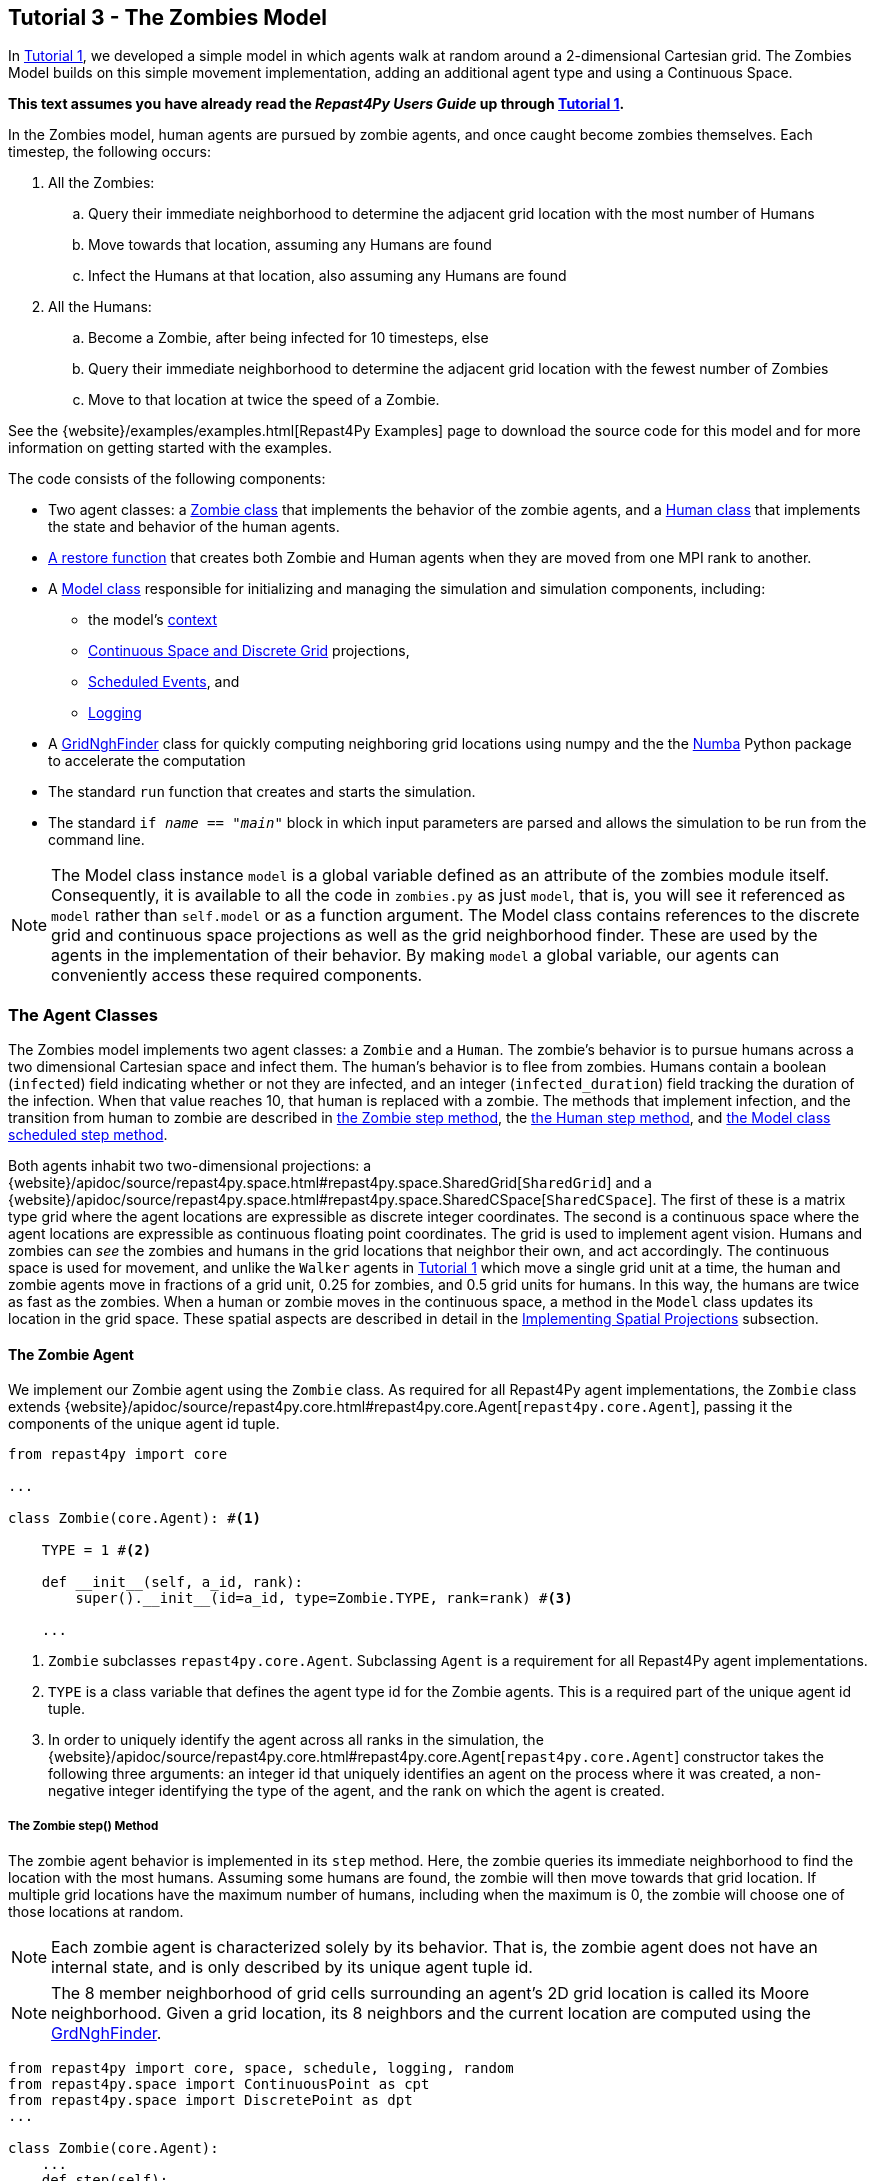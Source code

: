 == Tutorial 3 - The Zombies Model

In <<_tutorial_1_a_simple_random_walk_model,Tutorial 1>>, we developed a simple model in which agents walk at random around a 2-dimensional Cartesian grid. The Zombies Model builds on this simple movement implementation, adding an additional agent type and using a Continuous Space. 

*This text assumes you have already read the _Repast4Py Users Guide_ up through <<_tutorial_1_a_simple_random_walk_model,Tutorial 1>>.*

In the Zombies model, human agents are pursued by zombie agents, and once caught become zombies themselves. Each timestep, the following occurs:

. All the Zombies:
  .. Query their immediate neighborhood to determine the adjacent grid location with
the most number of Humans
  .. Move towards that location, assuming any Humans are found
  .. Infect the Humans at that location, also assuming any Humans are found
. All the Humans:
  .. Become a Zombie, after being infected for 10 timesteps, else
  .. Query their immediate neighborhood to determine the adjacent grid location with
the fewest number of Zombies
  .. Move to that location at twice the speed of a Zombie.

See the {website}/examples/examples.html[Repast4Py Examples] page to download the source code for this model 
and for more information on getting started with the examples.

The code consists of the following components:

* Two agent classes: a <<The Zombie Agent, Zombie class>> that implements the behavior of the zombie agents, and a <<The Human Agent, Human class>> that implements the state and behavior of the human agents.
* <<Restoring the Agents, A restore function>> that creates both Zombie and Human agents when they are moved from one MPI rank to another.
* A <<The Model class, Model class>> responsible for initializing and managing the simulation and
simulation components, including:
** the model's <<Scheduling Events and Creating the Context, context>>
** <<Implementing Spatial Projections, Continuous Space and Discrete Grid>> projections, 
** <<Scheduled methods, Scheduled Events>>, and
** <<Logging,Logging>>
* A <<The Grid Neighborhood Finder, GridNghFinder>> class for quickly computing neighboring grid locations using
numpy and the the https://numba.pydata.org[Numba] Python package to accelerate the computation
* The standard `run` function that creates and starts the simulation.
* The standard `if __name__ == "__main__"` block in which input parameters are parsed and
allows the simulation to be run from the command line.

NOTE: The Model class instance `model` is a global variable defined as an attribute of the
zombies module itself. Consequently, it is available to all the code in `zombies.py` as just
`model`, that is, you will see it referenced as `model` rather than `self.model` or as a 
function argument. The Model class contains references to the discrete grid and continuous space
projections as well as the grid neighborhood finder. These are used by the agents
in the implementation of their behavior. By making `model` a global variable, our
agents can conveniently access these required components.


=== The Agent Classes

The Zombies model implements two agent classes: a `Zombie` and a `Human`. The zombie's behavior
is to pursue humans across a two dimensional Cartesian space and infect them. The human's behavior
is to flee from zombies. Humans contain a boolean (`infected`) field indicating whether or not they are infected, and an integer (`infected_duration`) field tracking the duration of the infection. When that
value reaches 10, that human is replaced with a zombie. The methods that implement infection, and 
the transition from human to zombie are described in <<The Zombie step() Method,the Zombie step method>>, the <<The Human step() Method,the Human step method>>, and <<Step,the Model class scheduled step method>>. 

Both agents inhabit two two-dimensional projections:
a {website}/apidoc/source/repast4py.space.html#repast4py.space.SharedGrid[`SharedGrid`] and a
{website}/apidoc/source/repast4py.space.html#repast4py.space.SharedCSpace[`SharedCSpace`]. The
first of these is a matrix type grid where the agent locations are expressible
as discrete integer coordinates. The second is a continuous space where the agent locations
are expressible as continuous floating point coordinates. The grid is used to implement agent
vision. Humans and zombies can _see_ the zombies and humans in the grid locations
that neighbor their own, and act accordingly. The continuous space is used for movement, and
unlike the `Walker` agents in <<_tutorial_1_a_simple_random_walk_model, Tutorial 1>> which move a single
grid unit at a time, the human and zombie agents move in fractions of a grid unit, 
0.25 for zombies, and 0.5 grid units for humans. In this way, the humans are twice as fast as
the zombies. When a human or zombie moves in the continuous space, a method in the
`Model` class updates its location in the grid space. These spatial aspects are described in
detail in the <<Implementing Spatial Projections, Implementing Spatial Projections>> subsection.
 
==== The Zombie Agent

We implement our Zombie agent using the `Zombie` class. As required for all Repast4Py agent implementations, the `Zombie` class extends
{website}/apidoc/source/repast4py.core.html#repast4py.core.Agent[`repast4py.core.Agent`], passing it the components of the unique agent id tuple.

[source,python,numbered]
----
from repast4py import core

...

class Zombie(core.Agent): #<1>

    TYPE = 1 #<2>

    def __init__(self, a_id, rank):
        super().__init__(id=a_id, type=Zombie.TYPE, rank=rank) #<3>

    ...
----
<1> `Zombie` subclasses `repast4py.core.Agent`. Subclassing `Agent` is a requirement for all Repast4Py agent implementations.
<2> `TYPE` is a class variable that defines the agent type id for the Zombie agents. This is a required part of the unique agent id tuple. 
<3> In order to uniquely identify the agent across all ranks in the simulation, the
{website}/apidoc/source/repast4py.core.html#repast4py.core.Agent[`repast4py.core.Agent`] constructor takes the following three arguments: an integer id that uniquely identifies an agent on the process where it was created, a non-negative integer identifying the type of the agent, and the rank on which the agent is created.

===== The Zombie step() Method
The zombie agent behavior is implemented in its `step` method. Here, the zombie queries its immediate neighborhood to find the location with the most humans. Assuming some humans are found, the zombie will then move towards that grid location. If multiple grid locations have the maximum number of humans, including when the maximum is 0, the zombie will choose one of those locations at random. 

NOTE: Each zombie agent is characterized solely by its behavior. That is, the zombie agent does not have an internal state, and is only described by its unique agent tuple id.

NOTE: The 8 member neighborhood of grid cells surrounding an agent's 2D grid location is called its Moore neighborhood. Given a grid location, its 8 neighbors and the current location are computed using the
<<The Grid Neighborhood Finder, GrdNghFinder>>.

[source,python,numbered]
----
from repast4py import core, space, schedule, logging, random
from repast4py.space import ContinuousPoint as cpt
from repast4py.space import DiscretePoint as dpt
...

class Zombie(core.Agent):
    ...
    def step(self):
        grid = model.grid    #<1>
        pt = grid.get_location(self)    <2>
        nghs = model.ngh_finder.find(pt.x, pt.y)    #<3> 

        at = dpt(0, 0)    #<4>
        maximum = [[], -(sys.maxsize - 1)]    #<5>
        for ngh in nghs:    #<6>
            at._reset_from_array(ngh)    #<7>
            count = 0    
            for obj in grid.get_agents(at):    #<8>
                if obj.uid[1] == Human.ID: 
                    count += 1
            if count > maximum[1]:    #<9>
                maximum[0] = [ngh]
                maximum[1] = count
            elif count == maximum[1]:    #<10>
                maximum[0].append(ngh)

        max_ngh = maximum[0][random.default_rng.integers(0, len(maximum[0]))]    #<11>

        if not np.all(max_ngh == pt.coordinates):    #<12>
            direction = (max_ngh - pt.coordinates[0:3]) * 0.25    #<13>
            cpt = model.space.get_location(self)    #<14>
            model.move(self, cpt.x + direction[0], cpt.y + direction[1])    #<15>

        pt = grid.get_location(self)    #<16>
        for obj in grid.get_agents(pt): 
            if obj.uid[1] == Human.ID: 
                obj.infect() 
                break
----
<1> The `Model` contains both the grid and continuous space in its `grid` and `space` fields. The `model`
variable contains the instance of the `Model` class.
<2> Get the location of this zombie. This location is a `Discrete Point`.
<3> Use the `Model's` instance of a `GridNghFinder` to get the Moore neighborhood
coordinates of the zombie's current location.
<4> Create a temporary 
{website}/apidoc/source/repast4py.space.html#repast4py.space.DiscretePoint[DiscretePoint]
for use in the loop over the Moore neighborhood coordinates.
<5> Initialize a list `maximum` that will be used to store the current maximum number of
human agents and the location(s) containing that maximum number. The first element
of the list stores the location(s), and the second the current maximum. 
We set the initial maximum number of humans as `-(sys.maxsize - 1)`,
the smallest negative integer. Consequently, if there are 0 neighboring humans
then that becomes the new maximum, and the `maximum` list always contains
at least one location.
<6> Iterate through all the neighboring locations to find the location(s) with the
maximum number of humans. For each neighbor location, we count the number of humans
at that location, and if the total count is equal to or greater than the current maximum, update
or reset the `maximum` list appropriately.
<7> Reset the the `at` `DiscretePoint` to the current neighbor coordinates. This will be used in the `get_agents` call to come, which takes a `DiscretePoint` argument and this converts the `ngh` numpy array to a `DiscretePoint`. 
<8> Get all the agents at the current neighbor location, and iterate through those agents to
count the number of humans. Humans are those agents where the type component of their
unique id tuple is equal to `Human.ID`.
<9> If the count is greater than the current maximum count, reset the `maximum` list
to the current location, and maximum count.
<10> If the count is equal to the current maximum count, then append the current location
to the `maximum` list.
<11> Select one of the _maximum neighbor locations_ at random using Repast4Py's default random number
generator. See the {website}/apidoc/source/repast4py.random.html[API documentation] for more details.
<12> Check if the maximum neighbor location is the zombie's current location,
using the `is_equal` function. If not, move the zombie toward the selected location.
<13> Calculate the direction to move by subtracting the zombie's current location from its desired location. The zombie is only able to move a distance of `0.25` spaces per step (i.e., its speed is `0.25 spaces/tick`), and so we multiply the direction vector by `0.25`.
<14> Get the zombie's current location in the continuous space. As with the grid, the `Model` class
instance `model` contains the continuous space over which the agents move.
<15> Move the zombie using the Model's `move()` method to the location computed by adding the current location
to the direction vector. `Model.move()` is described in <<Implementing Spatial Projections,the Implementing Spatial Projections subsection>>.
<16> Get the zombie's current location in grid space and infect any humans found at that location. Infection is described in the <<The Human Agent,next section>>.

NOTE: As each zombie is only moving 0.25 spaces, it is possible for the grid location that a zombie "moves to" to be the same as its grid location before moving. 

===== Saving the Zombie agent state

To move our zombie agent between processes, we must save its state. Because the zombie agent does not have an internal state, our `save` method returns only the zombie agent's unique id tuple.

[source,python,numbered]
----
class Zombie(core.Agent):

    ...

    def save(self):
        return (self.uid,)
----

==== The Human Agent

The human agent state is composed of two variables:

* Whether or not the human is infected, and
* The duration of the infection

Additionally, the human has the following behavior:

* Querying the current neighborhood for the fewest number of zombies
* Moving towards the location with the fewest number of zombies
* Becoming a zombie after 10 time steps, once infected.

We implement our human agents using the `Human` class, subclassing {website}/apidoc/source/repast4py.core.html#repast4py.core.Agent[`repast4py.core.Agent`], passing it the components of the unique agent id tuple. 
The constructor also initializes the infected boolean to False and the duration of infection to 0.

[source,python,numbered]
----
from repast4py import core
...
class Human(core.Agent):    #<1>

    TYPE = 0    #<2>

    def __init__(self, a_id, rank):    
        super().__init__(id=a_id, type=Human.TYPE, rank=rank)
        self.infected = False
        self.infected_duration = 0
    ...    
----
<1> `Human` subclasses `repast4py.core.Agent`. Subclassing `Agent` is a requirement for all Repast4Py agent implementations.
<2> `TYPE` is a class variable that defines the agent type id the Human agent. This is a required part of the unique agent id tuple.

===== Human Behavior

Each human has three underlying behaviors: 

. Moving towards the area with the fewest zombies
. Becoming infected by a zombie

The <<The Human step() Method, `step()`>> method for the human agent implements (1), and the <<The infect() method, `infect()`>> method implements (2).

====== The Human step() Method
Much of the human `step` method is similar to that of the zombie. The human
also queries its Moore neighborhood, and moves in the direction of its
selected location. However, the human is searching for the location with
the fewest number of zombies, and moves to that location. In addition,
the human also increments its infected duration in the `step` method
and becomes a zombie if infected for 10 time steps.

Given the similarities
with the <<_the_zombie_step_method, `Zombie step()`>> method only the
relevant differences will be highlighted below.

[source,python,numbered]
----
class Human(core.Agent):

    ...

    def step(self):
        space_pt = model.space.get_location(self) 
        alive = True     <1>
        if self.infected:     <2>
            self.infected_duration += 1 
            alive = self.infected_duration < 10 

        if alive: 
            grid = model.grid 
            pt = grid.get_location(self)
            nghs = model.ngh_finder.find(pt.x, pt.y)  

            minimum = [[], sys.maxsize]    <3>
            at = dpt(0, 0, 0)
            for ngh in nghs:
                at._reset_from_array(ngh)
                count = 0
                for obj in grid.get_agents(at):
                    if obj.uid[1] == Zombie.TYPE:
                        count += 1
                if count < minimum[1]:    <4>
                    minimum[0] = [ngh]
                    minimum[1] = count
                elif count == minimum[1]:
                    minimum[0].append(ngh)

            min_ngh = minimum[0][random.default_rng.integers(0, len(minimum[0]))]

            if not is_equal(min_ngh, pt.coordinates):   
                direction = (min_ngh - pt.coordinates) * 0.5   
                model.move(self, 
                            space_pt.x + direction[0], space_pt.y + direction[1]) #<5>

        return (not alive, space_pt)    <6>
    
    ...
----
<1> Initialize an `alive` variable that specifies whether or not this human is still alive (not a zombie).
<2> If the human is infected, increment its infection duration. If the infection duration is 10 or more, then set `alive` to `False`, indicating that this human should become a zombie.
<3> Initialize a list `minimum` that will be used to store the current minimum number of
zombie agents and the location(s) containing that minimum number. The first element
of the list stores the location(s), and the second the current minimum. 
We set the initial minimum number of humans as `sys.maxsize`,
the largest integer, so that anything below that counts as the 
new minimum value.
<4> Checks if the zombie count is less than the current minimum value, updating 
appropriately if so.
<5> Moves this human using the same mechanism as the zombie, but twice as far, 0.5 vs 0.25.
<6> Return a tuple of `alive` and the human's current location in the continuous space. This is returned
to the `Model` class calling code, which will replace the human with a zombie if the human is no
longer alive.

====== The infect() method
We saw that zombies infect humans by calling the human's `infect()` method. This method
simply changes  the infected state from `False` to `True`. 
[source,python,numbered]
----
class Human(core.Agent):
    ...
    def infect(self):
        self.infected = True
----

===== Saving the Human Agent State
To move the human agent between processes, we must save its state. Unlike our zombie agent, saving the human state entails saving its `infected` and `infected_duration` states _in addition to_ its unique agent id tuple. The `save` method for the human agent was described in detail in
 <<Saving and Restoring Agents>>.

// But for the sake of being comprehensive, we include the code snippet of the method here:

// [source,python,numbered]
// ----
// class Human(core.Agent):

//     ...

//     def save(self) -> Tuple:
//         """Saves the state of this Human as a Tuple.

//         Used to move this Human from one MPI rank to another.

//         Returns:
//             The saved state of this Human.
//         """
//         return (self.uid, self.infected, self.infected_duration)
// ----

==== Restoring the Agents
The `restore_agent` function is used to create an individual zombie or human when that agent has moved to another process. This function is passed to the synchronize method (i.e., `self.context.synchronize(restore_agent)`) and is called in the synchronization mechanism. This function has also already
been  described in detail in <<Saving and Restoring Agents>>.


=== The Model class 

As was demonstrated in the earlier tutorials, the Model class encapsulates the simulation and is responsible for initialization, scheduling events, creating agents and their grid/space environment, and managing logging. In addition, the scheduled events that drive the simulation forward are methods of the Model class.

==== Scheduling Events and Creating the Context

For the Zombies model, the scheduling of events and the creation of the context are similar to the implementations in the <<Tutorial 1 - A Simple Random Walk Model,Random Walker Model>>. Here both are implemented in the `Model` constructor.

[source,python,numbered]
----
from repast4py import core, space, schedule, logging, random
from repast4py import context as ctx
from repast4py.parameters import create_args_parser, init_params

...

class Model:

    def __init__(self, comm, params):
        self.comm = comm
        self.context = ctx.SharedContext(comm)    #<1>
        self.rank = self.comm.Get_rank()

        self.runner = schedule.init_schedule_runner(comm)    <2>
        self.runner.schedule_repeating_event(1, 1, self.step)    <3>
        self.runner.schedule_stop(params['stop.at'])    <4>
        self.runner.schedule_end_event(self.at_end)     <5>

        ...
    ...
----
<1> Create a context to hold the agents and the network projection
<2> Initialize schedule runner
<3> Schedule the repeating event of `Model.step`, beginning at tick 1 and repeating every tick thereafter
<4> Schedule the tick at which the simulation should stop, and events will no longer be executed
<5> Schedule a simulation end event to occur after events have stopped

==== Implementing Spatial Projections

After initializing the schedule, adding events, and creating the context to hold the population of agents,
the `Model` constructor creates the two spatial projections, the 
{website}/apidoc/source/repast4py.space.html#repast4py.space.SharedGrid[`SharedGrid`] and the
{website}/apidoc/source/repast4py.space.html#repast4py.space.SharedCSpace[`SharedCSpace`].

Before we create our projections, we first must define a `BoundingBox` equal to the desired size of our space:
[source,python,numbered]
---- 
from repast4py import space

...

class Model:

    def __init__(self, comm, params):
        ... 
        box = space.BoundingBox(0, params['world.width'], 
                                0, params['world.height'], 0, 0)    <1>
        self.grid = space.SharedGrid('grid', bounds=box, borders=BorderType.Sticky, 
                                     occupancy=OccupancyType.Multiple,
                                     buffer_size=2, comm=comm)    <2>
        self.context.add_projection(self.grid)    <3>
        self.space = space.SharedCSpace('space', bounds=box, borders=BorderType.Sticky,
                                        occupancy=OccupancyType.Multiple,
                                        buffer_size=2, comm=comm, 
                                        tree_threshold=100)    <4>
        self.context.add_projection(self.space)    <5>
----
<1> Create a  BoundingBox to initialize the size of the Cartesian spaces. Its
arguments are the minimum x coordinate, the extent of the x dimension, and then the same for
the y and z dimensions. Here we create a 2D box (the z extent is 0) starting at (0,0) and
extending for `params['world.width']` in the x dimension and `params['world.height']` in
the y dimension.
<2> Create the grid projection. `repast4py.space.SharedGrid` takes a name, its bounds, its border, 
and occupancy types, as well as a buffer size, and a MPI communicator as arguments. See the `SharedGrid`
{website}/apidoc/source/repast4py.space.html#repast4py.space.SharedGrid[API documentation]
for a description of these arguments. The concept of a buffer was described in the
xref:overview.adoc#_distributed_simulation[Distributed Simulation] section.
<3> Add the grid to the context so that it can be properly synchronized across
processes
<4> Create the space projection. `repast4py.space.SharedCSpace` takes a name, its bounds, its border, 
and occupancy types, as well as a buffer size, a MPI communicator, and a
tree threshold as arguments. See the `SharedCSpace`
{website}/apidoc/source/repast4py.space.html#repast4py.space.SharedCSpace[API documentation]
for a description of these arguments.
<5> Add the space to the context so that it can be properly synchronized across
processes

We use two spatial projections in our Zombies model: a discrete `grid` projection, and a continuous `space` projection. Even though the `space` and `grid` projections are distinct from each other, they are
initialized with the same bounding box. Thus, they are the same size, which allows us to translate between the two projections such that the grid is overlaid on the continuous space. As you have seen, the
grid is used for neighborhood queries, and the continuous space for movement.

Within the `Model` class, a `move` method is defined and called during the movement 
sections of the agents' step methods (<<The Zombie step() Method, `Zombie.step()`>> and <<The Human step() Method, `Human.step()`>>). This `move` method performs the translation and movement on both the
grid and continuous space.

[source,python,numbered]
----
from repast4py.space import ContinuousPoint as cpt
from repast4py.space import DiscretePoint as dpt
...

class Model:

    ...

    def move(self, agent, x, y): #<1>
        self.space.move(agent, cpt(x, y)) #<2>
        self.grid.move(agent, dpt(int(math.floor(x)), int(math.floor(y)))) #<3>

    ...    
----
<1> Pass the `move` method the `x` and `y` coordinates in the `space` projection that the agent
argument is moving to.
<2> Move the agent to the specified point in the continuous space, creating a new ContinuousPoint from
the x and y coordinates. See the `move` 
{website}/apidoc/source/repast4py.space.html#repast4py.space.SharedCSpace.move[API documentation] for
more details.
<3> Move the agent to the corresponding location in the grid space. The grid takes
a DiscretePoint as its location argument. To create one, we take the floor of the
x and y coordinates, convert those to ints, and create a DiscretePoint from those ints.
See the `move` 
{website}/apidoc/source/repast4py.space.html#repast4py.space.SharedGrid.move[API documentation] for
more details.

==== Creating the Agents

The population of agents is created within the Model class. The model input
parameters `human.count` and `zombie.count` specify the total number of humans and zombies to create. 
These total amounts are distributed evenly among each process rank,
with any remainder accounted for by assigning one agent to each rank,
starting with 0, until the total amount has been distributed. 

Once the number of agents to create on each rank has been computed,
that number of agents is created, assigning each a random location
in the grid and continuous space.

[source,python,numbered]
----
class Model:

    def __init__(self, comm, params):
        self.rank = self.comm.Get_rank()    #<1>
        ...
        world_size = comm.Get_size()    #<2>

        total_human_count = params['human.count']    #<3>
        pp_human_count = int(total_human_count / world_size)    #<4>
        if self.rank < total_human_count % world_size:    #<5>
            pp_human_count += 1

        local_bounds = self.space.get_local_bounds()    #<6>
        for i in range(pp_human_count):    #<7>
            h = Human(i, self.rank)    #<8>
            self.context.add(h)    #<9>
            x = random.default_rng.uniform(local_bounds.xmin, local_bounds.xmin 
                                           + local_bounds.xextent)    #<10>
            y = random.default_rng.uniform(local_bounds.ymin, local_bounds.ymin 
                                           + local_bounds.yextent)
            self.move(h, x, y)    #<11>

        ...

    ...
----
<1> Get the rank that is executing this code, the current process rank
<2> Get the number of process ranks over which the simulation is distributed
<3> Get the total number of Humans to create from the input parameters dictionary
<4> Compute the number of Human agents per processor
<5> Increment the number of agents to create on this rank, if this rank's id is less than the number
of remaining agents to create. This will assign each rank, starting with 0, an additional agent
in order to reach the total when the total number of agents cannot be evenly divided among all the
process ranks.
<6> Get the local bounds of the continuous space. Each rank is responsible for some
part of the total area defined by the space's bounding box. For example, assuming
4 process ranks, each rank would be responsible for some quadrant of the space. 
`get_local_bounds` returns the area that the calling rank is responsible for as 
a `BoundingBox`.
<7> Iterate through the number of humans to be assigned to each rank
<8> Create a human agent
<9> Add the new human agent to the context
<10> Choose a random x and y location within the current local bounds using repast4py's
default random number generator. See the {website}/apidoc/source/repast4py.random.html[API documentation] for more details.
<11> Move the new human agent to that location, using `Model.move`.

The code for creating the zombie agents is nearly identical, except that the 
the `zombie.count` input parameter is used as the total number of agents to create,
and a zombie agent is created rather than a human.

[source,python,numbered]
----
class Model:

    def __init__(self, comm, params):

        ...

        total_zombie_count = params['zombie.count']
        pp_zombie_count = int(total_zombie_count / world_size)
        if self.rank < total_zombie_count % world_size:
            pp_zombie_count += 1

        for i in range(pp_zombie_count):
            zo = Zombie(i, self.rank)
            self.context.add(zo)
            x = random.default_rng.uniform(local_bounds.xmin, local_bounds.xmin + local_bounds.xextent)
            y = random.default_rng.uniform(local_bounds.ymin, local_bounds.ymin + local_bounds.yextent)
            self.move(zo, x, y)

        self.zombie_id = pp_zombie_count    #<1>
    ...
----
<1> Set the next integer id for newly created zombies to the number of zombies created on this rank.
When a human becomes a zombie, this `zombie_id` is used as the id of that new zombie, and then incremented
for the next time a human becomes a zombie.

==== Logging

As we saw in <<_tutorial_1_a_simple_random_walk_model, Tutorial 1>>, there are
two types of logging supported by Repast4Py, tabular and reduce-type logging (see the `repast4py.logging` module
{website}/apidoc/source/repast4py.logging.html#module-repast4py.logging[API documentation] for more information).

The Zombies model uses the second of these log types. The dataclass that we log records
the total number of humans and zombies each tick.

===== Initializing Logging

[source,python,numbered]
----
@dataclass
class Counts:
    humans: int = 0
    zombies: int = 0


class Model:

    def __init__(self, comm, params):
        ...
        self.counts = Counts()    #<1>
        loggers = logging.create_loggers(self.counts, op=MPI.SUM, rank=self.rank)    #<2>
        self.data_set = logging.ReducingDataSet(loggers, self.comm, params['counts_file'])    #<3>
----
<1> Create the `Counts` instance that we use to record the number of humans and zombies
on each rank
<2> Create a list of loggers that use `self.counts` as the source of the data to log,
and that perform a cross process rank summation of that data. The `names` argument is not 
specified, so the `Counts` field names will be used as column headers.
<3> Create a `logging.ReducingDataSet` from the list of loggers. `params['counts_file']` is the name of the file to log to. 

===== The `log_counts` Method

At each tick the `log_counts` method is called by `Model.step()` to record the number
of humans and zombies at that tick.

[source,python,numbered]
----
class Model:

    def log_counts(self, tick):
        # Get the current number of zombies and humans and log
        num_agents = self.context.size([Human.TYPE, Zombie.TYPE])    #<1>
        self.counts.humans = num_agents[Human.TYPE]    #<2>
        self.counts.zombies = num_agents[Zombie.TYPE]    #<3>
        self.data_set.log(tick)    #<4>
----
<1> Get the number of agents of the specified types currently in the context.
{website}/apidoc/source/repast4py.context.html#repast4py.context.SharedContext.size[`context.size`]
takes a list of agent type ids and returns a dictionary where the type ids are the keys
and the values are the number of agents of that type.
<2> Set the `self.counts.humans` to the number of humans
<3> Set the `self.counts.zombies` to the number of zombies
<4> Log the values for the specified tick. This will sum the values in `self.counts`
across all the ranks and log the results.

==== Scheduled Methods

The events for this model are methods defined within the Model class.

===== Step 

The first of our scheduled events is the `step` method, which is scheduled to execute starting at tick 1 and for every tick thereafter:

[source,python,numbered]
----
class Model:

    ...

    def step(self):
        tick = self.runner.schedule.tick    #<1>
        self.log_counts(tick)    #<2>
        self.context.synchronize(restore_agent)    #<3>

        for z in self.context.agents(Zombie.TYPE):    #<4>
            z.step()   

        dead_humans = []    #<5>
        for h in self.context.agents(Human.TYPE):    #<6>
            dead, pt = h.step() 
            if dead:     #<7>
                dead_humans.append((h, pt))

        for h, pt in dead_humans: #<8>
            model.remove_agent(h)
            model.add_zombie(pt)
----
<1> Get the current tick value from the schedule runner
<2> Log the current number of humans and zombies by calling the <<_the_log_counts_method,`log_counts`>> method.
<3> Synchronize the state of the simulation across processes using the `restore_agent` function to restore any agents (Zombies and Humans) that have moved processes. See <<Saving and Restoring Agents>> for more details.
<4> Iterate over all the Zombie agents in the model, calling <<_the_zombie_step_method, `step`>> on each one.
<5> Create an empty list for collecting the dead humans and their current location. This is used
later in `step` to replace the humans with zombies.
<6> Iterate over all the human agents in the model, calling <<_the_human_step_method, `step`>> on each one.
`Human.step` returns a boolean that indicates whether or not the `Human` has died (and thus should become a `Zombie`), and the current location of that human.
<7> If the human has died, then append it and its current location to the `dead_humans` list.
<8> Iterate over the dead human data, removing the human from the model, and replacing it with a zombie
at its former location.

IMPORTANT: The iterator returned from `SharedContext.agents` is not modifiable during
iteration, that is, it is not possible to remove an agent from the `SharedContext` as part
of the iteration.

Given that it is not possible to remove an agent as part of iteration, we need to
collect the humans to remove in a list. After the iteration has completed, 
we can iterate over that list, and remove the agents using `Model.remove_agent`.

[source,python,numbered]
----
class Model:

    def remove_agent(self, agent):
        self.context.remove(agent)    <1>
----
<1> Remove the agent from the context.

Humans are converted into zombies in the `add_zombie()` method, which adds a new zombie agent at the final location of the newly removed human.

[source,python,numbered]
----
class Model:

    def add_zombie(self, pt):    #<1>
        z = Zombie(self.zombie_id, self.rank)    #<2>
        self.zombie_id += 1    #<3>
        self.context.add(z)    #<4>
        self.move(z, pt.x, pt.y)    #<5>
----
<1> The final location of the human agent that just died is passed into the `add_zombie` method
<2> Create a new zombie agent, using the `zombie_id` field instantiated in the constructor
<3> Increment the `zombie_id` to create the id for the next created zombie
<4> Add the newly created zombie to the Model's context
<5> Move the zombie to the location of the dead human the zombie is replacing

===== At End

`Model.at_end` runs when the simulation reaches its final tick and ends. This method closes the `data_set` log, ensuring that any remaining unwritten data is written to the output file.
[source,python,numbered]
----
class Model:

    def at_end(self):
        self.data_set.close()
----


=== The Grid Neighborhood Finder

Every agent at every tick must search their neighborhood of grid locations to determine which grid location has the most humans or the fewest zombies. Because this neighborhood of grid locations is dependent on each agent's current location, the neighborhood must be computed _every_ tick for _every_ agent. If, for example, the simulation is run for _50_ ticks and _8400_ agents, the neighborhood finding code is run over _400,000_ times. Consequently, neighborhood finding is a good candidate for optimization, and a good example
of how such an optimization can be implemented using 3rd party Python libraries.

The `GridNghFinder` is a class that can quickly compute these neighboring grid locations 
using the https://numpy.org[NumPy] and
https://numba.pydata.org[Numba] Python packages. NumPy is a fundamental Python package for
scientific computing, providing support for multi-dimensional arrays and matrices, along with
fast, optimized mathematical functions that operate on those arrays. Numba is a _just-in-time_ compiler for Python. It can compile certain kinds of Python functions and classes into optimized
native machine code that bypasses the slower Python interpreter.
It is particularly useful for code that is numerically oriented and uses NumPy arrays.

TIP: The `Numba` library provides a useful https://numba.readthedocs.io/en/stable/user/5minguide.html["5 minute guide to Numba"] overview on their package's webpage. We encourage you to take a look at that page for more information regarding how and why such a package may be useful when implementing your model. Similarly,
more information on `NumPy` and whether it might be useful for your model can be found https://numpy.org/doc/stable/user/whatisnumpy.html[here].

We implement our `GridNghFinder` as a class. Neighborhood finding in the `GridNghFinder` 
works by taking a location and adding an array of offsets to that location to create a new array consisting of the neighboring
coordinates. For example, if we want to get the left and right coordinate values along the x-axis
for an x coordinate of 4, we can add the array [-1, 1] to 4 resulting in the array [3, 5]. The
`GridNghFinder` performs this operation using 9 element offset arrays in both the x and y
dimensions. 9 elements yields the Moore neighborhood coordinates as well as the original
center location. The `GridNghFinder` also performs some additional checks
to make sure that the coordinates are not outside of the bounds of the grid.
The arrays in this case are NumPy arrays, and given the numeric
nature of the operation, Numba can compile it into native code. 

In order to utilize Numba for our `GridNghFinder` class, we must first declare the native data types of the fields used in our class.

[source,python,numbered]
----
from numba import int32

spec = [    <1>
    ('mo', int32[:]),   <2>
    ('no', int32[:]),
    ('xmin', int32),    <3>
    ('ymin', int32),
    ('ymax', int32),
    ('xmax', int32)
]
----
<1> Create a Numba class specification. The specification is a list of tuples,
where each tuple consists of a field name, and the native type of that field.
The names correspond to the field names in the class for which this is the specification.
<2> Create a tuple for the `mo` field with a NumPy array of 32-bit integers as its type.
<3> Create a tuple for the `xmin` field with a 32-bit integer type.

See the Numba https://numba.readthedocs.io/en/stable/user/jitclass.html[API documentation]
for `@jitclass` for more details on compiling classes with Numba.


The `GridNghFinder` constructor initializes the offset arrays and global grid bounds.

[source,python,numbered]
----
from numba.experimental import jitclass    #<1>

@jitclass(spec)   #<2>
class GridNghFinder:

    def __init__(self, xmin, ymin, xmax, ymax):   #<3>
        self.mo = np.array([-1, 0, 1, -1, 0, 1, -1, 0, 1], dtype=np.int32)    #<4>
        self.no = np.array([1, 1, 1, 0, 0, 0, -1, -1, -1], dtype=np.int32)
        self.xmin = xmin    #<5>
        self.ymin = ymin
        self.xmax = xmax
        self.ymax = ymax
----
<1> Import the `numba.jitclass` decorator
<2> Decorate `GridNghFinder` with `jitclass` passing our `spec` that defines the field types
<3> Pass the global grid bounds to the constructor as x and y maximum and minimum values
<4> Create the `mo` and `no` offset arrays containing the specified 32-bit integers
<5> Set the minimum and maximum possible x and y values from the passed in global grid bounds

The neighborhood coordinate computation is performed in the `find` method.

[source,python,numbered]
----
    def find(self, x, y):    #<1>
        xs = self.mo + x    #<2>
        ys = self.no + y    #<3>

        xd = (xs >= self.xmin) & (xs <=self.xmax)    #<4>
        xs = xs[xd]   #<5>
        ys = ys[xd]   #<6>

        yd = (ys >= self.ymin) & (ys <= self.ymax)    #<7>
        xs = xs[yd]
        ys = ys[yd]

        return np.stack((xs, ys, np.zeros(len(ys), dtype=np.int32)), axis=-1)    #<8>
----
<1> The `find` method takes a 2D location specified as x and y coordinates. This location
is the location we want the neighboring coordinates of.
<2> Add the x offset array to the x coordinate, resulting in a new array `xs` that contains the
neighboring x-axis coordinates.
<3> Add the y offset array to the y coordinate, resulting in a new array `ys` that contains the
neighboring y-axis coordinates.
<4> Compute the array indices in the `xs` array whose values are within the global x-axis bounds.
<5> Keep only those values from `xs`, assigning that array to `xs`
<6> Do the same for the `ys` array. If an x value is out of bounds, we discard its corresponding y value.
<7> Compute the array indices in the `ys` array whose values are within the global y-axis bounds.
Then reset `xs` and `ys` to contain only the values at those indices.
<8> Combine the `xs` and `ys` indices with each other and a z-axis coordinate array of all zeros
to create an array of arrays where the inner arrays are 3D points consisting of 
x, y, and z coordinates. This 3 element array format is necessary to reset the
`repast4py.space.DiscretePoint` `at` variable that is used in both the <<The Zombie step() Method, Zombie step>>, method and the <<The Human step() Method, Human step>> method.


=== Running the Simulation
The simulation is run from the command line. For example, from within the
`examples/zombies` directory:

`mpirun -n 4 python zombies.py zombie_model.yaml`

Here we are running the simulation with 4 process ranks and the model input parameters are
in the `zombie_model.yaml` file.

[source,yaml,numbered]
----
random.seed: 42
stop.at: 50.0
human.count: 8000
zombie.count: 400
world.width: 200
world.height: 200
run.number: 1
counts_file: './output/agent_counts.csv'
----

The Zombie Model uses the standard `if __name__ == '__main__'` code block to parse the input parameters and
run the simulation. 

[source,python,numbered]
----
if __name__ == "__main__":
    parser = parameters.create_args_parser()    <1>
    args = parser.parse_args()   <2>
    params = parameters.init_params(args.parameters_file, args.parameters)    <3>
    run(params)   <4>
----
<1> Create the default command line argument parser
<2> Parse the command line into its arguments using that default parser
<3> Create the model input parameters dictionary from those arguments using
`parameters.init_params`
<4> Call the `run` function to run the simulation.

See <<_parsing_input_parameters, Parsing Input Parameters>> in Tutorial 1 for more details.

The `run` function creates the Model class and calls its `run` method, which then begins the simulation by initiating schedule execution. This run function is called in the `if name == 'main'` code block.

[source,python,numbered]
----
from mpi4py import MPI

def run(params: Dict):
    global model    <1>
    model = Model(MPI.COMM_WORLD, params)   <2>
    model.run()

class Model:

    def run(self):
        self.runner.execute()    <3>
----
<1> Use the `global` keyword to indicate that `model` refers to the package level `model` variable
and not a local variable
<2> Create the model instance, passing the Model constructor the MPI world communicator and the input parameters dictionary
<3> Start the simulation by executing the schedule which
calls the scheduled methods at the appropriate times and frequency

NOTE: The code in the `run` function could be moved to the `if __name__ == '__main__'` code block,
but it is often useful to have an entry type function that initializes and starts a simulation.



